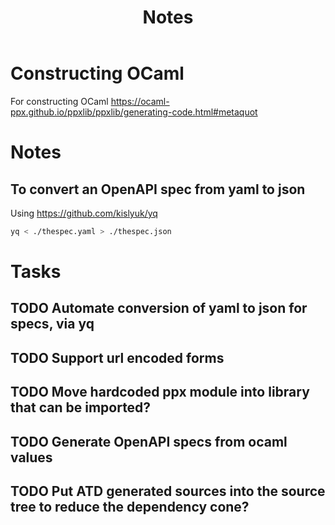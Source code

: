 #+title: Notes

* Constructing OCaml

For constructing OCaml
 https://ocaml-ppx.github.io/ppxlib/ppxlib/generating-code.html#metaquot
* Notes

** To convert an OpenAPI spec from yaml to json
Using https://github.com/kislyuk/yq

#+begin_src sh
yq < ./thespec.yaml > ./thespec.json
#+end_src

* Tasks
** TODO Automate conversion of yaml to json for specs, via yq
** TODO Support url encoded forms
** TODO Move hardcoded ppx module into library that can be imported?
** TODO Generate OpenAPI specs from ocaml values
** TODO Put ATD generated sources into the source tree to reduce the dependency cone?
